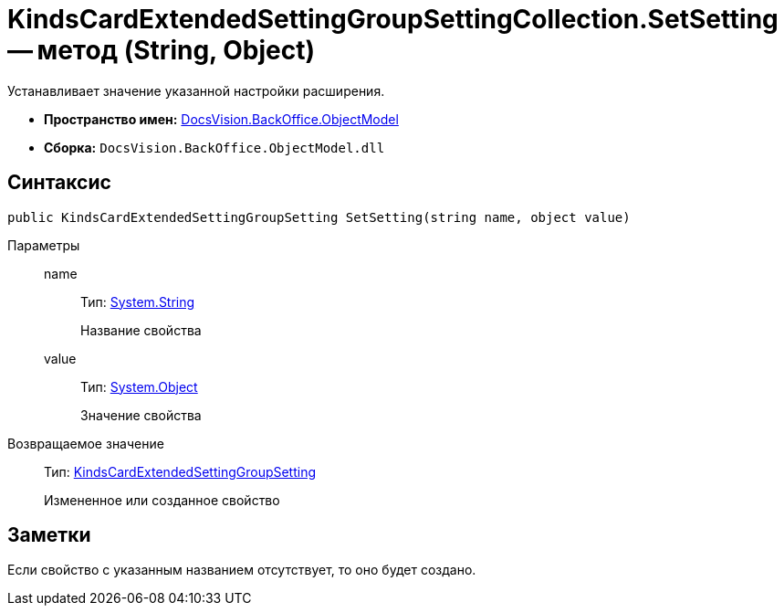 = KindsCardExtendedSettingGroupSettingCollection.SetSetting -- метод (String, Object)

Устанавливает значение указанной настройки расширения.

* *Пространство имен:* xref:api/DocsVision/Platform/ObjectModel/ObjectModel_NS.adoc[DocsVision.BackOffice.ObjectModel]
* *Сборка:* `DocsVision.BackOffice.ObjectModel.dll`

== Синтаксис

[source,csharp]
----
public KindsCardExtendedSettingGroupSetting SetSetting(string name, object value)
----

Параметры::
name:::
Тип: http://msdn.microsoft.com/ru-ru/library/system.string.aspx[System.String]
+
Название свойства
value:::
Тип: http://msdn.microsoft.com/ru-ru/library/system.object.aspx[System.Object]
+
Значение свойства

Возвращаемое значение::
Тип: xref:api/DocsVision/BackOffice/ObjectModel/KindsCardExtendedSettingGroupSetting_CL.adoc[KindsCardExtendedSettingGroupSetting]
+
Измененное или созданное свойство

== Заметки

Если свойство с указанным названием отсутствует, то оно будет создано.
